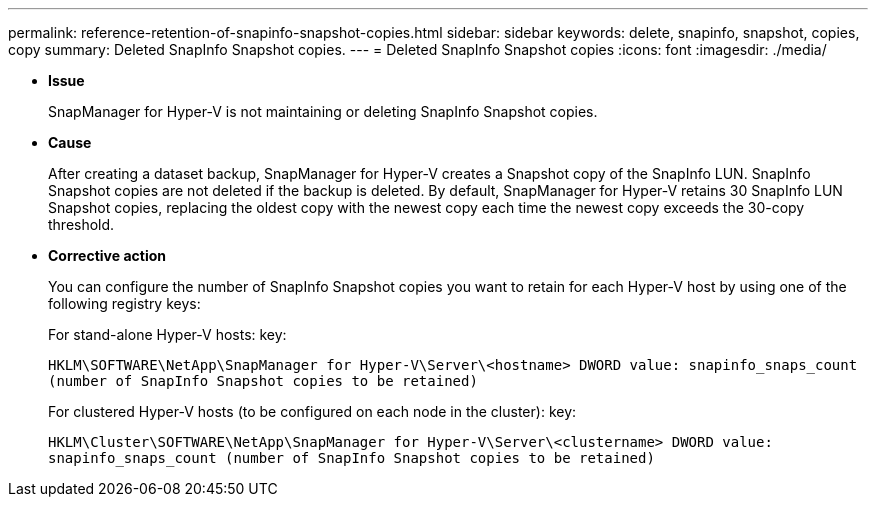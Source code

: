 ---
permalink: reference-retention-of-snapinfo-snapshot-copies.html
sidebar: sidebar
keywords: delete, snapinfo, snapshot, copies, copy
summary: Deleted SnapInfo Snapshot copies.
---
= Deleted SnapInfo Snapshot copies
:icons: font
:imagesdir: ./media/

* *Issue*
+
SnapManager for Hyper-V is not maintaining or deleting SnapInfo Snapshot copies.

* *Cause*
+
After creating a dataset backup, SnapManager for Hyper-V creates a Snapshot copy of the SnapInfo LUN. SnapInfo Snapshot copies are not deleted if the backup is deleted. By default, SnapManager for Hyper-V retains 30 SnapInfo LUN Snapshot copies, replacing the oldest copy with the newest copy each time the newest copy exceeds the 30-copy threshold.

* *Corrective action*
+
You can configure the number of SnapInfo Snapshot copies you want to retain for each Hyper-V host by using one of the following registry keys:
+
For stand-alone Hyper-V hosts: key:
+
`HKLM\SOFTWARE\NetApp\SnapManager for Hyper-V\Server\<hostname> DWORD value: snapinfo_snaps_count (number of SnapInfo Snapshot copies to be retained)`
+
For clustered Hyper-V hosts (to be configured on each node in the cluster): key:
+
`HKLM\Cluster\SOFTWARE\NetApp\SnapManager for Hyper-V\Server\<clustername> DWORD value: snapinfo_snaps_count (number of SnapInfo Snapshot copies to be retained)`
